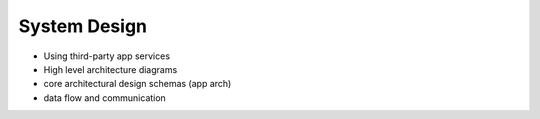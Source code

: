 System Design
===============

- Using third-party app services
- High level architecture diagrams
- core architectural design schemas (app arch)
- data flow and communication
